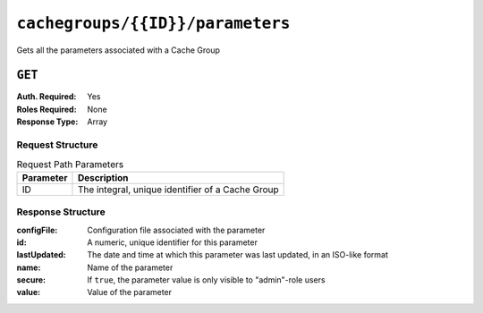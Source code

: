 ..
..
.. Licensed under the Apache License, Version 2.0 (the "License");
.. you may not use this file except in compliance with the License.
.. You may obtain a copy of the License at
..
..     http://www.apache.org/licenses/LICENSE-2.0
..
.. Unless required by applicable law or agreed to in writing, software
.. distributed under the License is distributed on an "AS IS" BASIS,
.. WITHOUT WARRANTIES OR CONDITIONS OF ANY KIND, either express or implied.
.. See the License for the specific language governing permissions and
.. limitations under the License.
..

.. _to-api-cachegroups-id-parameters:

*********************************
``cachegroups/{{ID}}/parameters``
*********************************
Gets all the parameters associated with a Cache Group

.. seealso:: :ref:`param-prof`

``GET``
=======
:Auth. Required: Yes
:Roles Required: None
:Response Type:  Array

Request Structure
-----------------
.. table:: Request Path Parameters

	+-----------+--------------------------------------------------+
	| Parameter | Description                                      |
	+===========+==================================================+
	| ID        | The integral, unique identifier of a Cache Group |
	+-----------+--------------------------------------------------+


Response Structure
------------------
:configFile:  Configuration file associated with the parameter
:id:          A numeric, unique identifier for this parameter
:lastUpdated: The date and time at which this parameter was last updated, in an ISO-like format
:name:        Name of the parameter
:secure:      If ``true``, the parameter value is only visible to "admin"-role users
:value:       Value of the parameter

.. code-block:: http
	:caption: Response Example

	HTTP/1.1 200 OK
	Access-Control-Allow-Credentials: true
	Access-Control-Allow-Headers: Origin, X-Requested-With, Content-Type, Accept
	Access-Control-Allow-Methods: POST,GET,OPTIONS,PUT,DELETE
	Access-Control-Allow-Origin: *
	Cache-Control: no-cache, no-store, max-age=0, must-revalidate
	Content-Type: application/json
	Date: Wed, 14 Nov 2018 19:56:23 GMT
	Server: Mojolicious (Perl)
	Set-Cookie: mojolicious=...; expires=Wed, 14 Nov 2018 23:56:23 GMT; path=/; HttpOnly
	Vary: Accept-Encoding
	Whole-Content-Sha512: DfqPtySzVMpnBYqVt/45sSRG/1pRTlQdIcYuQZ0CQt79QSHLzU5e4TbDqht6ntvNP041LimKsj5RzPlPX1n6tg==
	Content-Length: 135

	{ "response": [
		{
			"lastUpdated": "2018-11-14 18:22:43.754786+00",
			"value": "foobar",
			"secure": false,
			"name": "foo",
			"id": 124,
			"configFile": "bar"
		}
	]}
